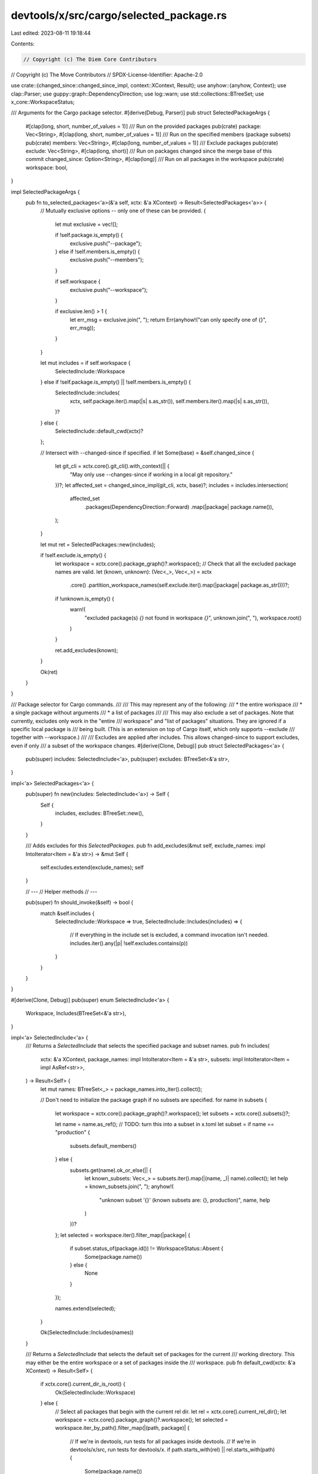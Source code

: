 devtools/x/src/cargo/selected_package.rs
========================================

Last edited: 2023-08-11 19:18:44

Contents:

.. code-block:: rs

    // Copyright (c) The Diem Core Contributors
// Copyright (c) The Move Contributors
// SPDX-License-Identifier: Apache-2.0

use crate::{changed_since::changed_since_impl, context::XContext, Result};
use anyhow::{anyhow, Context};
use clap::Parser;
use guppy::graph::DependencyDirection;
use log::warn;
use std::collections::BTreeSet;
use x_core::WorkspaceStatus;

/// Arguments for the Cargo package selector.
#[derive(Debug, Parser)]
pub struct SelectedPackageArgs {
    #[clap(long, short, number_of_values = 1)]
    /// Run on the provided packages
    pub(crate) package: Vec<String>,
    #[clap(long, short, number_of_values = 1)]
    /// Run on the specified members (package subsets)
    pub(crate) members: Vec<String>,
    #[clap(long, number_of_values = 1)]
    /// Exclude packages
    pub(crate) exclude: Vec<String>,
    #[clap(long, short)]
    /// Run on packages changed since the merge base of this commit
    changed_since: Option<String>,
    #[clap(long)]
    /// Run on all packages in the workspace
    pub(crate) workspace: bool,
}

impl SelectedPackageArgs {
    pub fn to_selected_packages<'a>(&'a self, xctx: &'a XContext) -> Result<SelectedPackages<'a>> {
        // Mutually exclusive options -- only one of these can be provided.
        {
            let mut exclusive = vec![];

            if !self.package.is_empty() {
                exclusive.push("--package");
            } else if !self.members.is_empty() {
                exclusive.push("--members");
            }

            if self.workspace {
                exclusive.push("--workspace");
            }

            if exclusive.len() > 1 {
                let err_msg = exclusive.join(", ");
                return Err(anyhow!("can only specify one of {}", err_msg));
            }
        }

        let mut includes = if self.workspace {
            SelectedInclude::Workspace
        } else if !self.package.is_empty() || !self.members.is_empty() {
            SelectedInclude::includes(
                xctx,
                self.package.iter().map(|s| s.as_str()),
                self.members.iter().map(|s| s.as_str()),
            )?
        } else {
            SelectedInclude::default_cwd(xctx)?
        };

        // Intersect with --changed-since if specified.
        if let Some(base) = &self.changed_since {
            let git_cli = xctx.core().git_cli().with_context(|| {
                "May only use --changes-since if working in a local git repository."
            })?;
            let affected_set = changed_since_impl(git_cli, xctx, base)?;
            includes = includes.intersection(
                affected_set
                    .packages(DependencyDirection::Forward)
                    .map(|package| package.name()),
            );
        }

        let mut ret = SelectedPackages::new(includes);

        if !self.exclude.is_empty() {
            let workspace = xctx.core().package_graph()?.workspace();
            // Check that all the excluded package names are valid.
            let (known, unknown): (Vec<_>, Vec<_>) = xctx
                .core()
                .partition_workspace_names(self.exclude.iter().map(|package| package.as_str()))?;
            if !unknown.is_empty() {
                warn!(
                    "excluded package(s) `{}` not found in workspace `{}`",
                    unknown.join(", "),
                    workspace.root()
                )
            }

            ret.add_excludes(known);
        }

        Ok(ret)
    }
}

/// Package selector for Cargo commands.
///
/// This may represent any of the following:
/// * the entire workspace
/// * a single package without arguments
/// * a list of packages
///
/// This may also exclude a set of packages. Note that currently, excludes only work in the "entire
/// workspace" and "list of packages" situations. They are ignored if a specific local package is
/// being built. (This is an extension on top of Cargo itself, which only supports --exclude
/// together with --workspace.)
///
/// Excludes are applied after includes. This allows changed-since to support excludes, even if only
/// a subset of the workspace changes.
#[derive(Clone, Debug)]
pub struct SelectedPackages<'a> {
    pub(super) includes: SelectedInclude<'a>,
    pub(super) excludes: BTreeSet<&'a str>,
}

impl<'a> SelectedPackages<'a> {
    pub(super) fn new(includes: SelectedInclude<'a>) -> Self {
        Self {
            includes,
            excludes: BTreeSet::new(),
        }
    }

    /// Adds excludes for this `SelectedPackages`.
    pub fn add_excludes(&mut self, exclude_names: impl IntoIterator<Item = &'a str>) -> &mut Self {
        self.excludes.extend(exclude_names);
        self
    }

    // ---
    // Helper methods
    // ---

    pub(super) fn should_invoke(&self) -> bool {
        match &self.includes {
            SelectedInclude::Workspace => true,
            SelectedInclude::Includes(includes) => {
                // If everything in the include set is excluded, a command invocation isn't needed.
                includes.iter().any(|p| !self.excludes.contains(p))
            }
        }
    }
}

#[derive(Clone, Debug)]
pub(super) enum SelectedInclude<'a> {
    Workspace,
    Includes(BTreeSet<&'a str>),
}

impl<'a> SelectedInclude<'a> {
    /// Returns a `SelectedInclude` that selects the specified package and subset names.
    pub fn includes(
        xctx: &'a XContext,
        package_names: impl IntoIterator<Item = &'a str>,
        subsets: impl IntoIterator<Item = impl AsRef<str>>,
    ) -> Result<Self> {
        let mut names: BTreeSet<_> = package_names.into_iter().collect();

        // Don't need to initialize the package graph if no subsets are specified.
        for name in subsets {
            let workspace = xctx.core().package_graph()?.workspace();
            let subsets = xctx.core().subsets()?;

            let name = name.as_ref();
            // TODO: turn this into a subset in x.toml
            let subset = if name == "production" {
                subsets.default_members()
            } else {
                subsets.get(name).ok_or_else(|| {
                    let known_subsets: Vec<_> = subsets.iter().map(|(name, _)| name).collect();
                    let help = known_subsets.join(", ");
                    anyhow!(
                        "unknown subset '{}' (known subsets are: {}, production)",
                        name,
                        help
                    )
                })?
            };
            let selected = workspace.iter().filter_map(|package| {
                if subset.status_of(package.id()) != WorkspaceStatus::Absent {
                    Some(package.name())
                } else {
                    None
                }
            });

            names.extend(selected);
        }

        Ok(SelectedInclude::Includes(names))
    }

    /// Returns a `SelectedInclude` that selects the default set of packages for the current
    /// working directory. This may either be the entire workspace or a set of packages inside the
    /// workspace.
    pub fn default_cwd(xctx: &'a XContext) -> Result<Self> {
        if xctx.core().current_dir_is_root() {
            Ok(SelectedInclude::Workspace)
        } else {
            // Select all packages that begin with the current rel dir.
            let rel = xctx.core().current_rel_dir();
            let workspace = xctx.core().package_graph()?.workspace();
            let selected = workspace.iter_by_path().filter_map(|(path, package)| {
                // If we're in devtools, run tests for all packages inside devtools.
                // If we're in devtools/x/src, run tests for devtools/x.
                if path.starts_with(rel) || rel.starts_with(path) {
                    Some(package.name())
                } else {
                    None
                }
            });
            Ok(SelectedInclude::Includes(selected.collect()))
        }
    }

    /// Intersects this `SelectedInclude` with the given names.
    pub fn intersection(&self, names: impl IntoIterator<Item = &'a str>) -> Self {
        let names = names.into_iter().collect();
        match self {
            SelectedInclude::Workspace => SelectedInclude::Includes(names),
            SelectedInclude::Includes(includes) => {
                SelectedInclude::Includes(includes.intersection(&names).copied().collect())
            }
        }
    }
}

#[cfg(test)]
mod test {
    use super::*;

    #[test]
    fn test_should_invoke() {
        let packages = SelectedPackages::new(SelectedInclude::Workspace);
        assert!(packages.should_invoke(), "workspace => invoke");

        let mut packages = SelectedPackages::new(SelectedInclude::Includes(
            vec!["foo", "bar"].into_iter().collect(),
        ));
        packages.add_excludes(vec!["foo"]);
        assert!(packages.should_invoke(), "non-empty packages => invoke");

        let packages = SelectedPackages::new(SelectedInclude::Includes(BTreeSet::new()));
        assert!(!packages.should_invoke(), "no packages => do not invoke");

        let mut packages = SelectedPackages::new(SelectedInclude::Includes(
            vec!["foo", "bar"].into_iter().collect(),
        ));
        packages.add_excludes(vec!["foo", "bar"]);
        assert!(
            !packages.should_invoke(),
            "all packages excluded => do not invoke"
        );
    }
}



